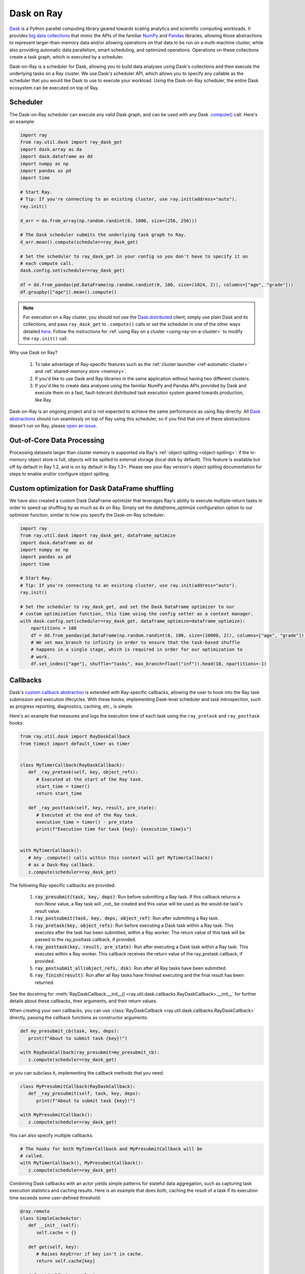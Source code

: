 Dask on Ray
===========

.. _dask-on-ray:

`Dask <https://dask.org/>`__ is a Python parallel computing library geared towards scaling analytics and
scientific computing workloads. It provides `big data collections
<https://docs.dask.org/en/latest/user-interfaces.html>`__ that mimic the APIs of
the familiar `NumPy <https://numpy.org/>`__ and `Pandas <https://pandas.pydata.org/>`__ libraries, 
allowing those abstractions to represent
larger-than-memory data and/or allowing operations on that data to be run on a multi-machine cluster, 
while also providing automatic data parallelism, smart scheduling,
and optimized operations. Operations on these collections create a task graph, which is
executed by a scheduler.

Dask-on-Ray is a scheduler for Dask, allowing you to build data
analyses using Dask's collections and then execute
the underlying tasks on a Ray cluster. We use Dask's scheduler API, which allows you to
specify any callable as the scheduler that you would like Dask to use to execute your
workload. Using the Dask-on-Ray scheduler, the entire Dask ecosystem can be executed on top of Ray.

Scheduler
---------

.. _dask-on-ray-scheduler:

The Dask-on-Ray scheduler can execute any valid Dask graph, and can be used with
any Dask `.compute() <https://docs.dask.org/en/latest/api.html#dask.compute>`__
call.
Here's an example:

.. code-block:: python

   import ray
   from ray.util.dask import ray_dask_get
   import dask.array as da
   import dask.dataframe as dd
   import numpy as np
   import pandas as pd
   import time

   # Start Ray.
   # Tip: If you're connecting to an existing cluster, use ray.init(address="auto").
   ray.init()

   d_arr = da.from_array(np.random.randint(0, 1000, size=(256, 256)))

   # The Dask scheduler submits the underlying task graph to Ray.
   d_arr.mean().compute(scheduler=ray_dask_get)

   # Set the scheduler to ray_dask_get in your config so you don't have to specify it on
   # each compute call.
   dask.config.set(scheduler=ray_dask_get)

   df = dd.from_pandas(pd.DataFrame(np.random.randint(0, 100, size=(1024, 2)), columns=["age", "grade"]))
   df.groupby(["age"]).mean().compute()


.. note::
  For execution on a Ray cluster, you should *not* use the
  `Dask.distributed <https://distributed.dask.org/en/latest/quickstart.html>`__
  client; simply use plain Dask and its collections, and pass ``ray_dask_get``
  to ``.compute()`` calls or set the scheduler in one of the other ways detailed `here <https://docs.dask.org/en/latest/scheduling.html#configuration>`__. Follow the instructions for
  :ref:`using Ray on a cluster <using-ray-on-a-cluster>` to modify the
  ``ray.init()`` call.

Why use Dask on Ray?

   1. To take advantage of Ray-specific features such as the
      :ref:`cluster launcher <ref-automatic-cluster>` and
      :ref:`shared-memory store <memory>`.
   2. If you'd like to use Dask and Ray libraries in the same application without having two different clusters.
   3. If you'd like to create data analyses using the familiar NumPy and Pandas APIs provided by Dask and execute them on a fast, fault-tolerant distributed task execution system geared towards production, like Ray.

Dask-on-Ray is an ongoing project and is not expected to achieve the same performance as using Ray directly. All `Dask abstractions <https://docs.dask.org/en/latest/user-interfaces.html>`__ should run seamlessly on top of Ray using this scheduler, so if you find that one of these abstractions doesn't run on Ray, please `open an issue <https://github.com/ray-project/ray/issues/new/choose>`__.

Out-of-Core Data Processing
---------------------------

.. _dask-on-ray-out-of-core:

Processing datasets larger than cluster memory is supported via Ray's :ref:`object spilling <object-spilling>`: if
the in-memory object store is full, objects will be spilled to external storage (local disk by
default). This feature is available but off by default in Ray 1.2, and is on by default
in Ray 1.3+. Please see your Ray version's object spilling documentation for steps to enable and/or configure
object spilling.

Custom optimization for Dask DataFrame shuffling
------------------------------------------------

.. _dask-on-ray-shuffle-optimization:

We have also created a custom Dask DataFrame optimizer that leverages Ray's ability to
execute multiple-return tasks in order to speed up shuffling by as much as 4x on Ray.
Simply set the `dataframe_optimize` configuration option to our optimizer function, similar to how you specify the Dask-on-Ray scheduler:

.. code-block:: python

   import ray
   from ray.util.dask import ray_dask_get, dataframe_optimize
   import dask.dataframe as dd
   import numpy as np
   import pandas as pd
   import time

   # Start Ray.
   # Tip: If you're connecting to an existing cluster, use ray.init(address="auto").
   ray.init()

   # Set the scheduler to ray_dask_get, and set the Dask DataFrame optimizer to our
   # custom optimization function, this time using the config setter as a context manager.
   with dask.config.set(scheduler=ray_dask_get, dataframe_optimize=dataframe_optimize):
       npartitions = 100
       df = dd.from_pandas(pd.DataFrame(np.random.randint(0, 100, size=(10000, 2)), columns=["age", "grade"]), npartitions=npartitions)
       # We set max_branch to infinity in order to ensure that the task-based shuffle
       # happens in a single stage, which is required in order for our optimization to
       # work.
       df.set_index(["age"], shuffle="tasks", max_branch=float("inf")).head(10, npartitions=-1)

Callbacks
---------

.. _dask-on-ray-callbacks:

Dask's `custom callback abstraction <https://docs.dask.org/en/latest/diagnostics-local.html#custom-callbacks>`__
is extended with Ray-specific callbacks, allowing the user to hook into the
Ray task submission and execution lifecycles.
With these hooks, implementing Dask-level scheduler and task introspection,
such as progress reporting, diagnostics, caching, etc., is simple.

Here's an example that measures and logs the execution time of each task using
the ``ray_pretask`` and ``ray_posttask`` hooks:

.. code-block:: python

   from ray.util.dask import RayDaskCallback
   from timeit import default_timer as timer


   class MyTimerCallback(RayDaskCallback):
      def _ray_pretask(self, key, object_refs):
         # Executed at the start of the Ray task.
         start_time = timer()
         return start_time

      def _ray_posttask(self, key, result, pre_state):
         # Executed at the end of the Ray task.
         execution_time = timer() - pre_state
         print(f"Execution time for task {key}: {execution_time}s")


   with MyTimerCallback():
      # Any .compute() calls within this context will get MyTimerCallback()
      # as a Dask-Ray callback.
      z.compute(scheduler=ray_dask_get)

The following Ray-specific callbacks are provided:

   1. :code:`ray_presubmit(task, key, deps)`: Run before submitting a Ray
      task. If this callback returns a non-`None` value, a Ray task will _not_
      be created and this value will be used as the would-be task's result
      value.
   2. :code:`ray_postsubmit(task, key, deps, object_ref)`: Run after submitting
      a Ray task.
   3. :code:`ray_pretask(key, object_refs)`: Run before executing a Dask task
      within a Ray task. This executes after the task has been submitted,
      within a Ray worker. The return value of this task will be passed to the
      ray_posttask callback, if provided.
   4. :code:`ray_posttask(key, result, pre_state)`: Run after executing a Dask
      task within a Ray task. This executes within a Ray worker. This callback
      receives the return value of the ray_pretask callback, if provided.
   5. :code:`ray_postsubmit_all(object_refs, dsk)`: Run after all Ray tasks
      have been submitted.
   6. :code:`ray_finish(result)`: Run after all Ray tasks have finished
      executing and the final result has been returned.

See the docstring for
:meth:`RayDaskCallback.__init__() <ray.util.dask.callbacks.RayDaskCallback>.__init__`
for further details about these callbacks, their arguments, and their return
values.

When creating your own callbacks, you can use
:class:`RayDaskCallback <ray.util.dask.callbacks.RayDaskCallback>`
directly, passing the callback functions as constructor arguments:

.. code-block:: python

   def my_presubmit_cb(task, key, deps):
      print(f"About to submit task {key}!")

   with RayDaskCallback(ray_presubmit=my_presubmit_cb):
      z.compute(scheduler=ray_dask_get)

or you can subclass it, implementing the callback methods that you need:

.. code-block:: python

   class MyPresubmitCallback(RayDaskCallback):
      def _ray_presubmit(self, task, key, deps):
         print(f"About to submit task {key}!")

   with MyPresubmitCallback():
      z.compute(scheduler=ray_dask_get)

You can also specify multiple callbacks:

.. code-block:: python

   # The hooks for both MyTimerCallback and MyPresubmitCallback will be
   # called.
   with MyTimerCallback(), MyPresubmitCallback():
      z.compute(scheduler=ray_dask_get)

Combining Dask callbacks with an actor yields simple patterns for stateful data
aggregation, such as capturing task execution statistics and caching results.
Here is an example that does both, caching the result of a task if its
execution time exceeds some user-defined threshold:

.. code-block:: python

   @ray.remote
   class SimpleCacheActor:
      def __init__(self):
         self.cache = {}

      def get(self, key):
         # Raises KeyError if key isn't in cache.
         return self.cache[key]

      def put(self, key, value):
         self.cache[key] = value


   class SimpleCacheCallback(RayDaskCallback):
      def __init__(self, cache_actor_handle, put_threshold=10):
         self.cache_actor = cache_actor_handle
         self.put_threshold = put_threshold

      def _ray_presubmit(self, task, key, deps):
         try:
            return ray.get(self.cache_actor.get.remote(str(key)))
         except KeyError:
            return None

      def _ray_pretask(self, key, object_refs):
         start_time = timer()
         return start_time

      def _ray_posttask(self, key, result, pre_state):
         execution_time = timer() - pre_state
         if execution_time > self.put_threshold:
            self.cache_actor.put.remote(str(key), result)


   cache_actor = SimpleCacheActor.remote()
   cache_callback = SimpleCacheCallback(cache_actor, put_threshold=2)
   with cache_callback:
      z.compute(scheduler=ray_dask_get)

.. note::
  The existing Dask scheduler callbacks (``start``, ``start_state``,
  ``pretask``, ``posttask``, ``finish``) are also available, which can be used to
  introspect the Dask task to Ray task conversion process, but note that the ``pretask``
  and ``posttask`` hooks are executed before and after the Ray task is *submitted*, not
  executed, and that ``finish`` is executed after all Ray tasks have been
  *submitted*, not executed.

This callback API is currently unstable and subject to change.
